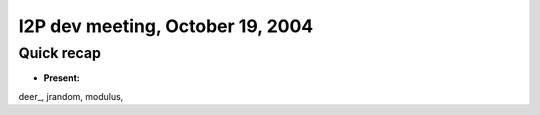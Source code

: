 I2P dev meeting, October 19, 2004
=================================

Quick recap
-----------

* **Present:**

deer\_,
jrandom,
modulus,
